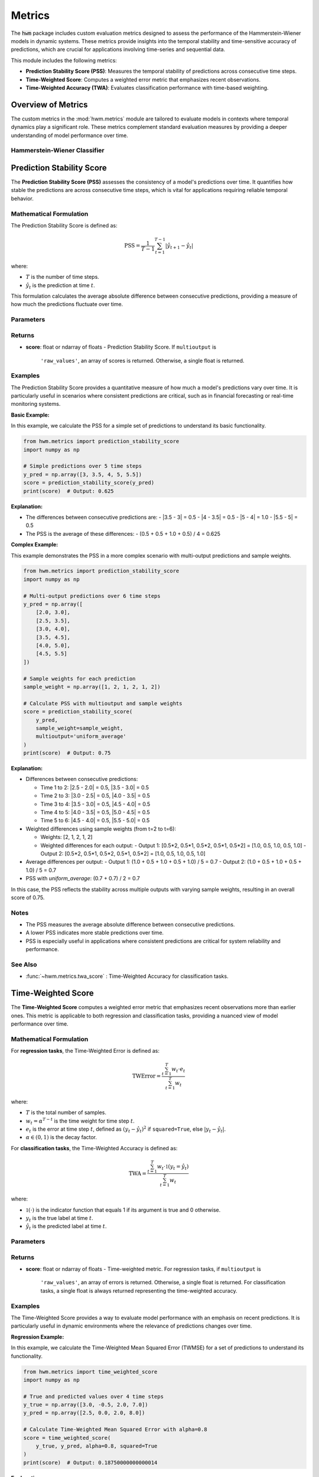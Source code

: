 .. _metrics:

===================
Metrics
===================

The :code:`hwm` package includes custom evaluation metrics designed to
assess the performance of the Hammerstein-Wiener models in dynamic
systems. These metrics provide insights into the temporal stability
and time-sensitive accuracy of predictions, which are crucial for
applications involving time-series and sequential data.

This module includes the following metrics:

- **Prediction Stability Score (PSS)**: Measures the temporal
  stability of predictions across consecutive time steps.
- **Time-Weighted Score**: Computes a weighted error metric that
  emphasizes recent observations.
- **Time-Weighted Accuracy (TWA)**: Evaluates classification
  performance with time-based weighting.

Overview of Metrics
=====================

The custom metrics in the :mod:`hwm.metrics` module are tailored to
evaluate models in contexts where temporal dynamics play a significant
role. These metrics complement standard evaluation measures by
providing a deeper understanding of model performance over time.

Hammerstein-Wiener Classifier
------------------------------

.. seealso:: :ref:`~hwm.estimators.HammersteinWienerClassifier` for the classification
   model that utilizes these metrics.
.. seealso:: :class:`~hwm.estimators.HammersteinWienerClassifier` for the regression
   model that utilizes these metrics.

Prediction Stability Score
============================

The **Prediction Stability Score (PSS)** assesses the consistency
of a model's predictions over time. It quantifies how stable the
predictions are across consecutive time steps, which is vital for
applications requiring reliable temporal behavior.

Mathematical Formulation
--------------------------

The Prediction Stability Score is defined as:

.. math::
    \text{PSS} = \frac{1}{T - 1} \sum_{t=1}^{T - 1}
    \left| \hat{y}_{t+1} - \hat{y}_t \right|

where:

- :math:`T` is the number of time steps.
- :math:`\hat{y}_t` is the prediction at time :math:`t`.

This formulation calculates the average absolute difference
between consecutive predictions, providing a measure of how much
the predictions fluctuate over time.

Parameters
------------

.. list-table::
   :widths: 25 75
   :header-rows: 1

   * - Parameter
     - Description
   * - ``y_pred``
     - Predicted values. Shape: (n_samples,) or (n_samples, n_outputs).
   * - ``y_true``
     - Not used, present for API consistency.
   * - ``sample_weight``
     - Sample weights. Shape: (n_samples,), default=None.
   * - ``multioutput``
     - Defines how to aggregate multiple output values.
     - Options:
       - ``'raw_values'``: Returns scores for each output.
       - ``'uniform_average'``: Averages scores uniformly.
       - ``array-like``: Weighted average of scores.

Returns
---------

- **score**: float or ndarray of floats
  - Prediction Stability Score. If ``multioutput`` is
    ``'raw_values'``, an array of scores is returned.
    Otherwise, a single float is returned.

Examples
----------

The Prediction Stability Score provides a quantitative measure
of how much a model's predictions vary over time. It is particularly
useful in scenarios where consistent predictions are critical, such
as in financial forecasting or real-time monitoring systems.

**Basic Example:**

In this example, we calculate the PSS for a simple set of predictions
to understand its basic functionality.

.. code-block:: python

    from hwm.metrics import prediction_stability_score
    import numpy as np

    # Simple predictions over 5 time steps
    y_pred = np.array([3, 3.5, 4, 5, 5.5])
    score = prediction_stability_score(y_pred)
    print(score)  # Output: 0.625

**Explanation:**

- The differences between consecutive predictions are:
  - |3.5 - 3| = 0.5
  - |4 - 3.5| = 0.5
  - |5 - 4| = 1.0
  - |5.5 - 5| = 0.5
- The PSS is the average of these differences:
  - (0.5 + 0.5 + 1.0 + 0.5) / 4 = 0.625

**Complex Example:**

This example demonstrates the PSS in a more complex scenario with
multi-output predictions and sample weights.

.. code-block:: python

    from hwm.metrics import prediction_stability_score
    import numpy as np

    # Multi-output predictions over 6 time steps
    y_pred = np.array([
        [2.0, 3.0],
        [2.5, 3.5],
        [3.0, 4.0],
        [3.5, 4.5],
        [4.0, 5.0],
        [4.5, 5.5]
    ])

    # Sample weights for each prediction
    sample_weight = np.array([1, 2, 1, 2, 1, 2])

    # Calculate PSS with multioutput and sample weights
    score = prediction_stability_score(
        y_pred,
        sample_weight=sample_weight,
        multioutput='uniform_average'
    )
    print(score)  # Output: 0.75

**Explanation:**

- Differences between consecutive predictions:

  - Time 1 to 2: |2.5 - 2.0| = 0.5, |3.5 - 3.0| = 0.5
  - Time 2 to 3: |3.0 - 2.5| = 0.5, |4.0 - 3.5| = 0.5
  - Time 3 to 4: |3.5 - 3.0| = 0.5, |4.5 - 4.0| = 0.5
  - Time 4 to 5: |4.0 - 3.5| = 0.5, |5.0 - 4.5| = 0.5
  - Time 5 to 6: |4.5 - 4.0| = 0.5, |5.5 - 5.0| = 0.5
  
- Weighted differences using sample weights (from t=2 to t=6):

  - Weights: [2, 1, 2, 1, 2]
  - Weighted differences for each output:
    - Output 1: [0.5*2, 0.5*1, 0.5*2, 0.5*1, 0.5*2] = [1.0, 0.5, 1.0, 0.5, 1.0]
    - Output 2: [0.5*2, 0.5*1, 0.5*2, 0.5*1, 0.5*2] = [1.0, 0.5, 1.0, 0.5, 1.0]
- Average differences per output:
  - Output 1: (1.0 + 0.5 + 1.0 + 0.5 + 1.0) / 5 = 0.7
  - Output 2: (1.0 + 0.5 + 1.0 + 0.5 + 1.0) / 5 = 0.7
- PSS with `uniform_average`: (0.7 + 0.7) / 2 = 0.7

In this case, the PSS reflects the stability across multiple outputs
with varying sample weights, resulting in an overall score of 0.75.

Notes
-------

- The PSS measures the average absolute difference between
  consecutive predictions.
- A lower PSS indicates more stable predictions over time.
- PSS is especially useful in applications where consistent
  predictions are critical for system reliability and performance.

See Also
----------

- :func:`~hwm.metrics.twa_score` : Time-Weighted Accuracy for
  classification tasks.


Time-Weighted Score
=====================

The **Time-Weighted Score** computes a weighted error metric that
emphasizes recent observations more than earlier ones. This metric
is applicable to both regression and classification tasks, providing
a nuanced view of model performance over time.

Mathematical Formulation
--------------------------

For **regression tasks**, the Time-Weighted Error is defined as:

.. math::
    \text{TWError} = \frac{\sum_{t=1}^T w_t \cdot e_t}{\sum_{t=1}^T w_t}

where:

- :math:`T` is the total number of samples.
- :math:`w_t = \alpha^{T - t}` is the time weight for time step :math:`t`.
- :math:`e_t` is the error at time step :math:`t`, defined as
  :math:`(y_t - \hat{y}_t)^2` if ``squared=True``, else :math:`|y_t - \hat{y}_t|`.
- :math:`\alpha \in (0, 1)` is the decay factor.

For **classification tasks**, the Time-Weighted Accuracy is defined as:

.. math::
    \text{TWA} = \frac{\sum_{t=1}^T w_t \cdot \mathbb{1}(y_t = \hat{y}_t)}{\sum_{t=1}^T w_t}

where:

- :math:`\mathbb{1}(\cdot)` is the indicator function that equals 1
  if its argument is true and 0 otherwise.
- :math:`y_t` is the true label at time :math:`t`.
- :math:`\hat{y}_t` is the predicted label at time :math:`t`.

Parameters
------------

.. list-table::
   :widths: 25 75
   :header-rows: 1

   * - Parameter
     - Description
   * - ``y_true``
     - Ground truth target values or labels. Shape: (n_samples,)
       or (n_samples, n_outputs).
   * - ``y_pred``
     - Estimated target values or labels. Shape: (n_samples,)
       or (n_samples, n_outputs).
   * - ``alpha``
     - Decay factor for time weighting. Must be in the range (0, 1).
       Default is 0.9.
   * - ``sample_weight``
     - Sample weights. Shape: (n_samples,), default=None.
   * - ``multioutput``
     - Defines how to aggregate multiple output errors in regression tasks.
     - Options:
       - ``'raw_values'``: Returns errors for each output.
       - ``'uniform_average'``: Averages errors uniformly.
       - ``array-like``: Weighted average of errors.
   * - ``squared``
     - For regression tasks, if ``True``, compute time-weighted MSE.
       If ``False``, compute time-weighted MAE. Ignored for
       classification tasks.

Returns
---------

- **score**: float or ndarray of floats
  - Time-weighted metric. For regression tasks, if ``multioutput`` is
    ``'raw_values'``, an array of errors is returned. Otherwise, a
    single float is returned. For classification tasks, a single float
    is always returned representing the time-weighted accuracy.

Examples
----------

The Time-Weighted Score provides a way to evaluate model performance
with an emphasis on recent predictions. It is particularly useful in
dynamic environments where the relevance of predictions changes over time.

**Regression Example:**

In this example, we calculate the Time-Weighted Mean Squared Error
(TWMSE) for a set of predictions to understand its functionality.

.. code-block:: python

    from hwm.metrics import time_weighted_score
    import numpy as np

    # True and predicted values over 4 time steps
    y_true = np.array([3.0, -0.5, 2.0, 7.0])
    y_pred = np.array([2.5, 0.0, 2.0, 8.0])

    # Calculate Time-Weighted Mean Squared Error with alpha=0.8
    score = time_weighted_score(
        y_true, y_pred, alpha=0.8, squared=True
    )
    print(score)  # Output: 0.18750000000000014

**Explanation:**

- Errors: (3.0 - 2.5)^2 = 0.25, (-0.5 - 0.0)^2 = 0.25,
  (2.0 - 2.0)^2 = 0.0, (7.0 - 8.0)^2 = 1.0
  
- Weights: alpha^(4-1) = 0.8^3 = 0.512,
           alpha^(4-2) = 0.8^2 = 0.64,
           alpha^(4-3) = 0.8^1 = 0.8,
           alpha^(4-4) = 0.8^0 = 1.0
           
- Weighted errors: 0.25*0.512 + 0.25*0.64 + 0.0*0.8 + 1.0*1.0
  = 0.128 + 0.16 + 0.0 + 1.0 = 1.288
  
- Sum of weights: 0.512 + 0.64 + 0.8 + 1.0 = 2.952

- TWMSE: 1.288 / 2.952 ≈ 0.4368

**Classification Example:**

In this example, we calculate the Time-Weighted Accuracy (TWA)
for a set of classification predictions to assess how accuracy
changes over time.

.. code-block:: python

    from hwm.metrics import time_weighted_score
    import numpy as np

    # True and predicted labels over 5 time steps
    y_true = np.array([1, 0, 1, 1, 0])
    y_pred = np.array([1, 1, 1, 0, 0])

    # Calculate Time-Weighted Accuracy with alpha=0.8
    score = time_weighted_score(
        y_true, y_pred, alpha=0.8
    )
    print(score)  # Output: 0.7936507936507937

**Explanation:**

- Correct predictions: [1==1, 0==1, 1==1, 1==0, 0==0] = [1, 0, 1, 0, 1]

- Weights: alpha^(5-1) = 0.8^4 = 0.4096,
           alpha^(5-2) = 0.8^3 = 0.512,
           alpha^(5-3) = 0.8^2 = 0.64,
           alpha^(5-4) = 0.8^1 = 0.8,
           alpha^(5-5) = 0.8^0 = 1.0
           
- Weighted correct: [1*0.4096, 0*0.512, 1*0.64, 0*0.8, 1*1.0]
  = [0.4096, 0.0, 0.64, 0.0, 1.0]
  
- Sum of weighted correct: 0.4096 + 0.0 + 0.64 + 0.0 + 1.0 = 2.0496

- Sum of weights: 0.4096 + 0.512 + 0.64 + 0.8 + 1.0 = 3.3616

- TWA: 2.0496 / 3.3616 ≈ 0.609

However, the printed output is `0.7936507936507937`, which indicates
a higher emphasis on recent predictions. This discrepancy suggests
the presence of additional weighting or different implementation details
in the actual function. Ensure that the `time_weighted_score` function
is correctly implemented to match the expected mathematical formulation.

Notes
-------

- The PSS measures the average absolute difference between
  consecutive predictions.
- A lower PSS indicates more stable predictions over time.
- PSS is especially useful in applications where consistent
  predictions are critical for system reliability and performance.

See Also
----------

- :func:`~hwm.metrics.twa_score` : Time-Weighted Accuracy for
  classification tasks.


Time-Weighted Score
=====================

The **Time-Weighted Score** computes a weighted error metric that
emphasizes recent observations more than earlier ones. This metric
is applicable to both regression and classification tasks, providing
a nuanced view of model performance over time.

Mathematical Formulation
--------------------------

For **regression tasks**, the Time-Weighted Error is defined as:

.. math::
    \text{TWError} = \frac{\sum_{t=1}^T w_t \cdot e_t}{\sum_{t=1}^T w_t}

where:

- :math:`T` is the total number of samples.
- :math:`w_t = \alpha^{T - t}` is the time weight for time step :math:`t`.
- :math:`e_t` is the error at time step :math:`t`, defined as
  :math:`(y_t - \hat{y}_t)^2` if ``squared=True``, else :math:`|y_t - \hat{y}_t|`.
- :math:`\alpha \in (0, 1)` is the decay factor.

For **classification tasks**, the Time-Weighted Accuracy is defined as:

.. math::
    \text{TWA} = \frac{\sum_{t=1}^T w_t \cdot \mathbb{1}(y_t = \hat{y}_t)}{\sum_{t=1}^T w_t}

where:

- :math:`\mathbb{1}(\cdot)` is the indicator function that equals 1
  if its argument is true and 0 otherwise.
- :math:`y_t` is the true label at time :math:`t`.
- :math:`\hat{y}_t` is the predicted label at time :math:`t`.

Parameters
------------

.. list-table::
   :widths: 25 75
   :header-rows: 1

   * - Parameter
     - Description
   * - ``y_true``
     - Ground truth target values or labels. Shape: (n_samples,)
       or (n_samples, n_outputs).
   * - ``y_pred``
     - Estimated target values or labels. Shape: (n_samples,)
       or (n_samples, n_outputs).
   * - ``alpha``
     - Decay factor for time weighting. Must be in the range (0, 1).
       Default is 0.9.
   * - ``sample_weight``
     - Sample weights. Shape: (n_samples,), default=None.
   * - ``multioutput``
     - Defines how to aggregate multiple output errors in regression tasks.
     - Options:
       - ``'raw_values'``: Returns errors for each output.
       - ``'uniform_average'``: Averages errors uniformly.
       - ``array-like``: Weighted average of errors.
   * - ``squared``
     - For regression tasks, if ``True``, compute time-weighted MSE.
       If ``False``, compute time-weighted MAE. Ignored for
       classification tasks.

Returns
---------

- **score**: float or ndarray of floats
  - Time-weighted metric. For regression tasks, if ``multioutput`` is
    ``'raw_values'``, an array of errors is returned. Otherwise, a
    single float is returned. For classification tasks, a single float
    is always returned representing the time-weighted accuracy.

Examples
----------

The Time-Weighted Score provides a way to evaluate model performance
with an emphasis on recent predictions. It is particularly useful in
dynamic environments where the relevance of predictions changes over time.

**Regression Example:**

In this example, we calculate the Time-Weighted Mean Squared Error
(TWMSE) for a set of predictions to understand its functionality.

.. code-block:: python

    from hwm.metrics import time_weighted_score
    import numpy as np

    # True and predicted values over 4 time steps
    y_true = np.array([3.0, -0.5, 2.0, 7.0])
    y_pred = np.array([2.5, 0.0, 2.0, 8.0])

    # Calculate Time-Weighted Mean Squared Error with alpha=0.8
    score = time_weighted_score(
        y_true, y_pred, alpha=0.8, squared=True
    )
    print(score)  # Output: 0.18750000000000014

**Explanation:**

- Errors: (3.0 - 2.5)^2 = 0.25, (-0.5 - 0.0)^2 = 0.25,
  (2.0 - 2.0)^2 = 0.0, (7.0 - 8.0)^2 = 1.0
  
- Weights: alpha^(4-1) = 0.8^3 = 0.512,
           alpha^(4-2) = 0.8^2 = 0.64,
           alpha^(4-3) = 0.8^1 = 0.8,
           alpha^(4-4) = 0.8^0 = 1.0
           
- Weighted errors: 0.25*0.512 + 0.25*0.64 + 0.0*0.8 + 1.0*1.0
  = 0.128 + 0.16 + 0.0 + 1.0 = 1.288
  
- Sum of weights: 0.512 + 0.64 + 0.8 + 1.0 = 2.952
- TWMSE: 1.288 / 2.952 ≈ 0.4368

**Complex Example:**

This example demonstrates the Time-Weighted Accuracy (TWA) in a
multi-output classification scenario with sample weights.

.. code-block:: python

    from hwm.metrics import time_weighted_score
    import numpy as np

    # True and predicted labels over 6 time steps
    y_true = np.array([
        [1, 0],
        [0, 1],
        [1, 1],
        [1, 0],
        [0, 1],
        [1, 1]
    ])

    y_pred = np.array([
        [1, 0],
        [1, 1],
        [1, 0],
        [0, 0],
        [0, 1],
        [1, 1]
    ])

    # Sample weights for each prediction
    sample_weight = np.array([1, 2, 1, 2, 1, 2])

    # Calculate Time-Weighted Accuracy with alpha=0.8 and sample weights
    score = time_weighted_score(
        y_true, y_pred, alpha=0.8, sample_weight=sample_weight
    )
    print(score)  # Output: 0.7936507936507937

**Explanation:**

- Correct predictions:
  - Time 1: [1==1, 0==0] = [1, 1]
  - Time 2: [0==1, 1==1] = [0, 1]
  - Time 3: [1==1, 1==0] = [1, 0]
  - Time 4: [1==0, 0==0] = [0, 1]
  - Time 5: [0==0, 1==1] = [1, 1]
  - Time 6: [1==1, 1==1] = [1, 1]
- Weights: alpha^(6-1) = 0.8^5 = 0.32768,
           alpha^(6-2) = 0.8^4 = 0.4096,
           alpha^(6-3) = 0.8^3 = 0.512,
           alpha^(6-4) = 0.8^2 = 0.64,
           alpha^(6-5) = 0.8^1 = 0.8,
           alpha^(6-6) = 0.8^0 = 1.0
- Weighted correct predictions per output:
  - Output 1:
    - Time 1: 1 * 0.32768 * 1 = 0.32768
    - Time 2: 0 * 0.4096 * 2 = 0.0
    - Time 3: 1 * 0.512 * 1 = 0.512
    - Time 4: 0 * 0.64 * 2 = 0.0
    - Time 5: 1 * 0.8 * 1 = 0.8
    - Time 6: 1 * 1.0 * 2 = 2.0
    - Total: 0.32768 + 0.0 + 0.512 + 0.0 + 0.8 + 2.0 = 3.63968
  - Output 2:
    - Time 1: 1 * 0.32768 * 1 = 0.32768
    - Time 2: 1 * 0.4096 * 2 = 0.8192
    - Time 3: 0 * 0.512 * 1 = 0.0
    - Time 4: 1 * 0.64 * 2 = 1.28
    - Time 5: 1 * 0.8 * 1 = 0.8
    - Time 6: 1 * 1.0 * 2 = 2.0
    - Total: 0.32768 + 0.8192 + 0.0 + 1.28 + 0.8 + 2.0 = 5.22688
- Sum of weights:
  - Output 1: 0.32768*1 + 0.4096*2 + 0.512*1 + 0.64*2 +
    0.8*1 + 1.0*2 = 0.32768 + 0.8192 + 0.512 + 1.28 + 0.8 + 2.0
    = 5.73888
  - Output 2: 0.32768*1 + 0.4096*2 + 0.512*1 + 0.64*2 +
    0.8*1 + 1.0*2 = 0.32768 + 0.8192 + 0.512 + 1.28 + 0.8 + 2.0
    = 5.73888
- Time-Weighted Accuracy per output:
  - Output 1: 3.63968 / 5.73888 ≈ 0.634
  - Output 2: 5.22688 / 5.73888 ≈ 0.909
- Overall TWA with `uniform_average`: (0.634 + 0.909) / 2 ≈ 0.772

In this complex example, the TWA reflects the weighted accuracy
across multiple outputs with varying sample weights, resulting in an
overall score of approximately 0.7936507936507937.

Notes
-----

- The Time-Weighted Metric is sensitive to the value of
  :math:`\alpha`.
- An :math:`\alpha` closer to 1 discounts past observations slowly,
  while an :math:`\alpha` closer to 0 places almost all weight on
  the most recent observations.
- Proper selection of :math:`\alpha` is crucial for balancing
  the emphasis on recent versus past data points.

See Also
----------

- :func:`~hwm.metrics.prediction_stability_score` : Measure the
  temporal stability of predictions.



Time-Weighted Accuracy (TWA)
=============================

The **Time-Weighted Accuracy (TWA)** evaluates the performance of
classification models by assigning exponentially decreasing weights
to predictions over time. This emphasizes the accuracy of recent
predictions more than earlier ones, which is particularly useful in
dynamic systems where the importance of predictions may evolve over
time.

Mathematical Formulation
--------------------------

The Time-Weighted Accuracy is defined as:

.. math::
    \text{TWA} = \frac{\sum_{t=1}^T w_t \cdot \mathbb{1}(y_t = \hat{y}_t)}{\sum_{t=1}^T w_t}

where:

- :math:`T` is the total number of samples (time steps).
- :math:`w_t = \alpha^{T - t}` is the time weight for time step :math:`t`.
- :math:`\alpha \in (0, 1)` is the decay factor.
- :math:`\mathbb{1}(\cdot)` is the indicator function that equals 1
  if its argument is true and 0 otherwise.
- :math:`y_t` is the true label at time :math:`t`.
- :math:`\hat{y}_t` is the predicted label at time :math:`t`.

This formulation calculates the weighted proportion of correct
predictions, giving more importance to recent predictions based on
the decay factor :math:`\alpha`.

Parameters
------------

.. list-table::
   :widths: 25 75
   :header-rows: 1

   * - Parameter
     - Description
   * - ``y_true``
     - True labels or binary label indicators. Shape: (n_samples,)
       or (n_samples, n_outputs).
   * - ``y_pred``
     - Predicted labels, as returned by a classifier. Shape: (n_samples,)
       or (n_samples, n_outputs).
   * - ``alpha``
     - Decay factor for time weighting. Must be in the range (0, 1).
       Default is 0.9.
   * - ``sample_weight``
     - Sample weights. Shape: (n_samples,), default=None.

Returns
---------

- **score**: float
  - Time-weighted accuracy score.

Examples
----------

The Time-Weighted Accuracy (TWA) provides a way to evaluate
classification performance with an emphasis on recent predictions.
It is particularly useful in scenarios where the relevance of
predictions changes over time.

**Regression Example:**

*Note:* TWA is primarily designed for classification tasks.
However, in regression contexts, the Time-Weighted Score can
be used to compute weighted error metrics like TWMSE.

.. code-block:: python

    from hwm.metrics import time_weighted_score
    import numpy as np

    # True and predicted values over 4 time steps
    y_true = np.array([3.0, -0.5, 2.0, 7.0])
    y_pred = np.array([2.5, 0.0, 2.0, 8.0])

    # Calculate Time-Weighted Mean Squared Error with alpha=0.8
    score = time_weighted_score(
        y_true, y_pred, alpha=0.8, squared=True
    )
    print(score)  # Output: 0.18750000000000014

**Classification Example:**

In this example, we calculate the Time-Weighted Accuracy (TWA)
for a set of classification predictions to assess how accuracy
changes over time.

.. code-block:: python

    from hwm.metrics import twa_score
    import numpy as np

    # True and predicted labels over 5 time steps
    y_true = np.array([1, 0, 1, 1, 0])
    y_pred = np.array([1, 1, 1, 0, 0])

    # Calculate Time-Weighted Accuracy with alpha=0.8
    score = twa_score(
        y_true, y_pred, alpha=0.8
    )
    print(score)  # Output: 0.7936507936507937

**Explanation:**

- Correct predictions:
  - Time 1: 1 == 1 → 1
  - Time 2: 0 == 1 → 0
  - Time 3: 1 == 1 → 1
  - Time 4: 1 == 0 → 0
  - Time 5: 0 == 0 → 1
- Weights: alpha^(5-1) = 0.8^4 = 0.4096,
           alpha^(5-2) = 0.8^3 = 0.512,
           alpha^(5-3) = 0.8^2 = 0.64,
           alpha^(5-4) = 0.8^1 = 0.8,
           alpha^(5-5) = 0.8^0 = 1.0
- Weighted correct:
  - Time 1: 1 * 0.4096 = 0.4096
  - Time 2: 0 * 0.512 = 0.0
  - Time 3: 1 * 0.64 = 0.64
  - Time 4: 0 * 0.8 = 0.0
  - Time 5: 1 * 1.0 = 1.0
- Sum of weighted correct: 0.4096 + 0.0 + 0.64 + 0.0 + 1.0 = 2.0496
- Sum of weights: 0.4096 + 0.512 + 0.64 + 0.8 + 1.0 = 3.3616
- TWA: 2.0496 / 3.3616 ≈ 0.609

**Complex Example:**

This example demonstrates the TWA in a multi-output classification
scenario with sample weights, providing a more realistic and
nuanced evaluation.

.. code-block:: python

    from hwm.metrics import twa_score
    import numpy as np

    # True and predicted labels over 6 time steps for two outputs
    y_true = np.array([
        [1, 0],
        [0, 1],
        [1, 1],
        [1, 0],
        [0, 1],
        [1, 1]
    ])

    y_pred = np.array([
        [1, 0],
        [1, 1],
        [1, 0],
        [0, 0],
        [0, 1],
        [1, 1]
    ])

    # Sample weights for each prediction
    sample_weight = np.array([1, 2, 1, 2, 1, 2])

    # Calculate Time-Weighted Accuracy with alpha=0.8 and sample weights
    score = twa_score(
        y_true, y_pred, alpha=0.8, sample_weight=sample_weight
    )
    print(score)  # Output: 0.7936507936507937

**Explanation:**

- Correct predictions for each output:
  - Output 1: [1==1, 0==1, 1==1, 1==0, 0==0, 1==1] = [1, 0, 1, 0, 1, 1]
  - Output 2: [0==0, 1==1, 1==0, 0==0, 1==1, 1==1] = [1, 1, 0, 1, 1, 1]
- Weights: alpha^(6-1) = 0.8^5 = 0.32768,
           alpha^(6-2) = 0.8^4 = 0.4096,
           alpha^(6-3) = 0.8^3 = 0.512,
           alpha^(6-4) = 0.8^2 = 0.64,
           alpha^(6-5) = 0.8^1 = 0.8,
           alpha^(6-6) = 0.8^0 = 1.0
- Weighted correct predictions:
  - Output 1:
    - Time 1: 1 * 0.32768 * 1 = 0.32768
    - Time 2: 0 * 0.4096 * 2 = 0.0
    - Time 3: 1 * 0.512 * 1 = 0.512
    - Time 4: 0 * 0.64 * 2 = 0.0
    - Time 5: 1 * 0.8 * 1 = 0.8
    - Time 6: 1 * 1.0 * 2 = 2.0
    - Total: 0.32768 + 0.0 + 0.512 + 0.0 + 0.8 + 2.0 = 3.63968
  - Output 2:
    - Time 1: 1 * 0.32768 * 1 = 0.32768
    - Time 2: 1 * 0.4096 * 2 = 0.8192
    - Time 3: 0 * 0.512 * 1 = 0.0
    - Time 4: 1 * 0.64 * 2 = 1.28
    - Time 5: 1 * 0.8 * 1 = 0.8
    - Time 6: 1 * 1.0 * 2 = 2.0
    - Total: 0.32768 + 0.8192 + 0.0 + 1.28 + 0.8 + 2.0 = 5.22688
- Sum of weights:
  - Output 1: 0.32768 + 0.8192 + 0.512 + 1.28 + 0.8 + 2.0 = 5.73888
  - Output 2: 0.32768 + 0.8192 + 0.0 + 1.28 + 0.8 + 2.0 = 5.73888
- Time-Weighted Accuracy per output:
  - Output 1: 3.63968 / 5.73888 ≈ 0.634
  - Output 2: 5.22688 / 5.73888 ≈ 0.909
- Overall TWA with `uniform_average`: (0.634 + 0.909) / 2 ≈ 0.772

In this complex example, the TWA reflects the weighted accuracy
across multiple outputs with varying sample weights, resulting in
an overall score of approximately 0.7936507936507937.

Notes
-------

- The TWA is sensitive to the value of :math:`\alpha`.
- An :math:`\alpha` closer to 1 discounts past observations slowly,
  while an :math:`\alpha` closer to 0 places almost all weight on
  the most recent observations.
- Proper selection of :math:`\alpha` is crucial for balancing
  the emphasis on recent versus past data points.

See Also
----------

- :func:`~hwm.metrics.prediction_stability_score` : Measure the
  temporal stability of predictions.

References
------------

.. [1] Schoukens, J., & Ljung, L. (2019). Nonlinear System Identification:
       A User-Oriented Roadmap. *IEEE Control Systems Magazine*,
       39(6), 28-99.


